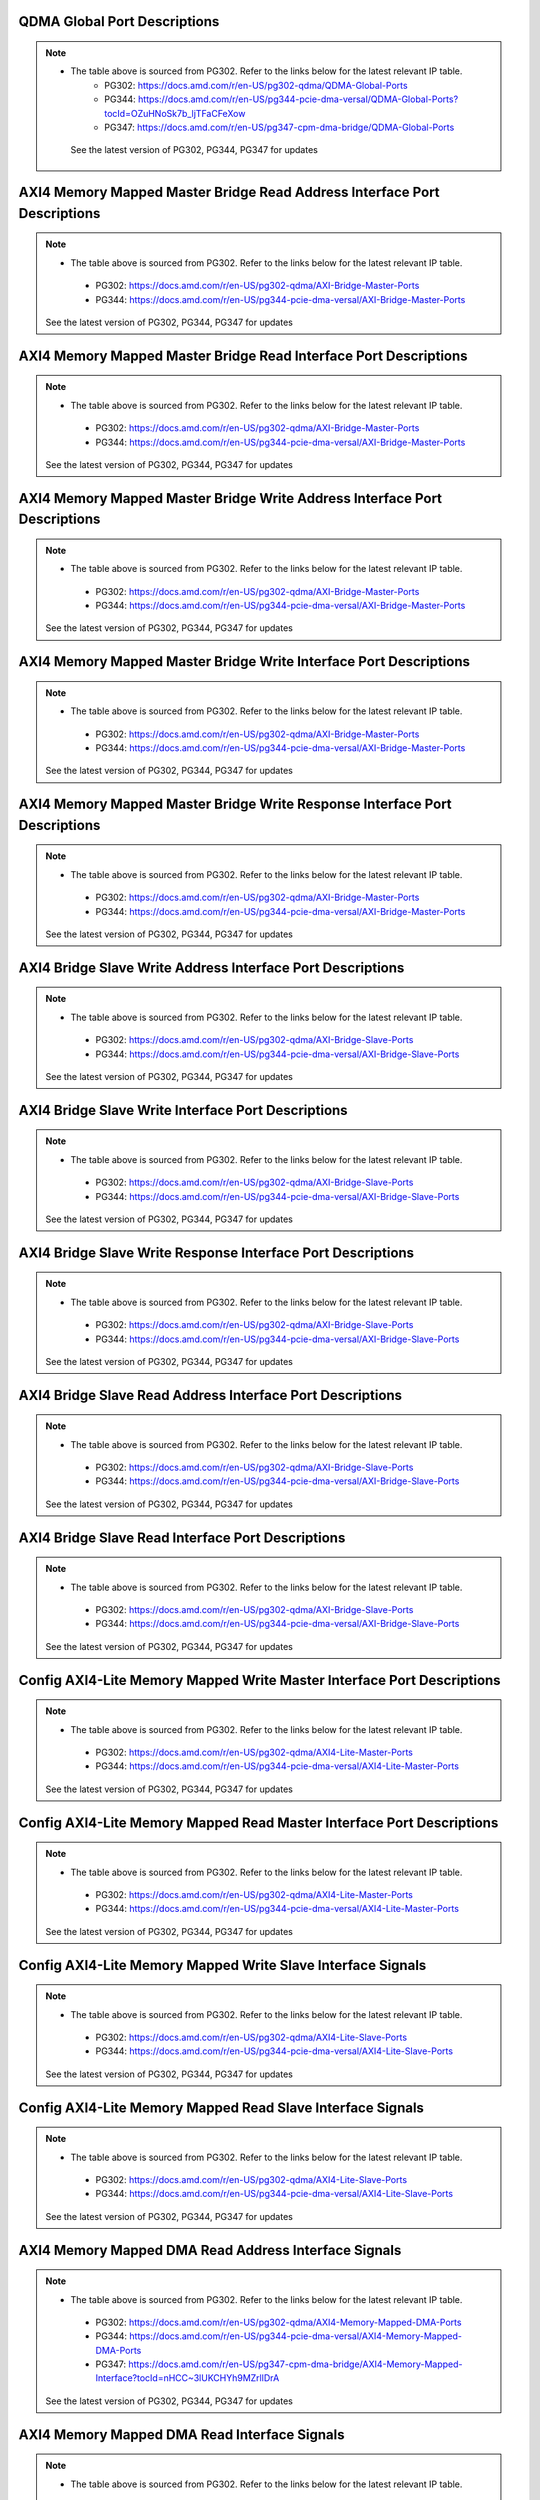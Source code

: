 .. _qdma_global_port_descriptions:

QDMA Global Port Descriptions
-----------------------------
.. image:: table_images/001_qdma_global_port_descriptions.png
   :align: center

.. note::

   * The table above is sourced from PG302. Refer to the links below for the latest relevant IP table.
	 * PG302: https://docs.amd.com/r/en-US/pg302-qdma/QDMA-Global-Ports
	 * PG344: https://docs.amd.com/r/en-US/pg344-pcie-dma-versal/QDMA-Global-Ports?tocId=OZuHNoSk7b_ljTFaCFeXow
	 * PG347: https://docs.amd.com/r/en-US/pg347-cpm-dma-bridge/QDMA-Global-Ports
    
    See the latest version of PG302, PG344, PG347 for updates

.. _axi4_memory_mapped_master_bridge_read_address_interface_port_descriptions:

AXI4 Memory Mapped Master Bridge Read Address Interface Port Descriptions
-------------------------------------------------------------------------
.. image:: table_images/002_axi4_memory_mapped_master_bridge_read_address_interface_port_descriptions.png
   :align: center

.. note::
   * The table above is sourced from PG302. Refer to the links below for the latest relevant IP table.
    * PG302: https://docs.amd.com/r/en-US/pg302-qdma/AXI-Bridge-Master-Ports
    * PG344: https://docs.amd.com/r/en-US/pg344-pcie-dma-versal/AXI-Bridge-Master-Ports

   See the latest version of PG302, PG344, PG347 for updates

.. _axi4_memory_mapped_master_bridge_read_interface_port_descriptions:

AXI4 Memory Mapped Master Bridge Read Interface Port Descriptions
-----------------------------------------------------------------
.. image:: table_images/003_axi4_memory_mapped_master_bridge_read_interface_port_descriptions.png
   :align: center

.. note::
   * The table above is sourced from PG302. Refer to the links below for the latest relevant IP table.
    * PG302: https://docs.amd.com/r/en-US/pg302-qdma/AXI-Bridge-Master-Ports
    * PG344: https://docs.amd.com/r/en-US/pg344-pcie-dma-versal/AXI-Bridge-Master-Ports

   See the latest version of PG302, PG344, PG347 for updates

.. _axi4_memory_mapped_master_bridge_write_address_interface_port_descriptions:

AXI4 Memory Mapped Master Bridge Write Address Interface Port Descriptions
--------------------------------------------------------------------------
.. image:: table_images/004_axi4_memory_mapped_master_bridge_write_address_interface_port_descriptions.png
   :align: center

.. note::
   * The table above is sourced from PG302. Refer to the links below for the latest relevant IP table.
    * PG302: https://docs.amd.com/r/en-US/pg302-qdma/AXI-Bridge-Master-Ports
    * PG344: https://docs.amd.com/r/en-US/pg344-pcie-dma-versal/AXI-Bridge-Master-Ports

   See the latest version of PG302, PG344, PG347 for updates


.. _axi4_memory_mapped_master_bridge_write_interface_port_descriptions:

AXI4 Memory Mapped Master Bridge Write Interface Port Descriptions
------------------------------------------------------------------
.. image:: table_images/005_axi4_memory_mapped_master_bridge_write_interface_port_descriptions.png
   :align: center

.. note::
   * The table above is sourced from PG302. Refer to the links below for the latest relevant IP table.
    * PG302: https://docs.amd.com/r/en-US/pg302-qdma/AXI-Bridge-Master-Ports
    * PG344: https://docs.amd.com/r/en-US/pg344-pcie-dma-versal/AXI-Bridge-Master-Ports

   See the latest version of PG302, PG344, PG347 for updates


.. _axi4_memory_mapped_master_bridge_write_response_interface_port_descriptions:

AXI4 Memory Mapped Master Bridge Write Response Interface Port Descriptions
---------------------------------------------------------------------------
.. image:: table_images/006_axi4_memory_mapped_master_bridge_write_response_interface_port_descriptions.png
   :align: center

.. note::
   * The table above is sourced from PG302. Refer to the links below for the latest relevant IP table.
    * PG302: https://docs.amd.com/r/en-US/pg302-qdma/AXI-Bridge-Master-Ports
    * PG344: https://docs.amd.com/r/en-US/pg344-pcie-dma-versal/AXI-Bridge-Master-Ports

   See the latest version of PG302, PG344, PG347 for updates


.. _axi4_bridge_slave_write_address_interface_port_descriptions:

AXI4 Bridge Slave Write Address Interface Port Descriptions
-----------------------------------------------------------
.. image:: table_images/007_axi4_bridge_slave_write_address_interface_port_descriptions.png
   :align: center

.. note::
   * The table above is sourced from PG302. Refer to the links below for the latest relevant IP table.
    * PG302: https://docs.amd.com/r/en-US/pg302-qdma/AXI-Bridge-Slave-Ports
    * PG344: https://docs.amd.com/r/en-US/pg344-pcie-dma-versal/AXI-Bridge-Slave-Ports

   See the latest version of PG302, PG344, PG347 for updates


.. _axi4_bridge_slave_write_interface_port_descriptions:

AXI4 Bridge Slave Write Interface Port Descriptions
---------------------------------------------------
.. image:: table_images/008_axi4_bridge_slave_write_interface_port_descriptions.png
   :align: center

.. note::
   * The table above is sourced from PG302. Refer to the links below for the latest relevant IP table.
    * PG302: https://docs.amd.com/r/en-US/pg302-qdma/AXI-Bridge-Slave-Ports
    * PG344: https://docs.amd.com/r/en-US/pg344-pcie-dma-versal/AXI-Bridge-Slave-Ports

   See the latest version of PG302, PG344, PG347 for updates


.. _axi4_bridge_slave_write_response_interface_port_descriptions:

AXI4 Bridge Slave Write Response Interface Port Descriptions
------------------------------------------------------------
.. image:: table_images/009_axi4_bridge_slave_write_response_interface_port_descriptions.png
   :align: center

.. note::
   * The table above is sourced from PG302. Refer to the links below for the latest relevant IP table.
    * PG302: https://docs.amd.com/r/en-US/pg302-qdma/AXI-Bridge-Slave-Ports
    * PG344: https://docs.amd.com/r/en-US/pg344-pcie-dma-versal/AXI-Bridge-Slave-Ports

   See the latest version of PG302, PG344, PG347 for updates


.. _axi4_bridge_slave_read_address_interface_port_descriptions:

AXI4 Bridge Slave Read Address Interface Port Descriptions
----------------------------------------------------------
.. image:: table_images/010_axi4_bridge_slave_read_address_interface_port_descriptions.png
   :align: center

.. note::
   * The table above is sourced from PG302. Refer to the links below for the latest relevant IP table.
    * PG302: https://docs.amd.com/r/en-US/pg302-qdma/AXI-Bridge-Slave-Ports
    * PG344: https://docs.amd.com/r/en-US/pg344-pcie-dma-versal/AXI-Bridge-Slave-Ports

   See the latest version of PG302, PG344, PG347 for updates


.. _axi4_bridge_slave_read_interface_port_descriptions:

AXI4 Bridge Slave Read Interface Port Descriptions
--------------------------------------------------
.. image:: table_images/011_axi4_bridge_slave_read_interface_port_descriptions.png
   :align: center

.. note::
   * The table above is sourced from PG302. Refer to the links below for the latest relevant IP table.
    * PG302: https://docs.amd.com/r/en-US/pg302-qdma/AXI-Bridge-Slave-Ports
    * PG344: https://docs.amd.com/r/en-US/pg344-pcie-dma-versal/AXI-Bridge-Slave-Ports

   See the latest version of PG302, PG344, PG347 for updates


.. _config_axi4-lite_memory_mapped_write_master_interface_port_descriptions:

Config AXI4-Lite Memory Mapped Write Master Interface Port Descriptions
-----------------------------------------------------------------------
.. image:: table_images/012_config_axi4-lite_memory_mapped_write_master_interface_port_descriptions.png
   :align: center

.. note::
   * The table above is sourced from PG302. Refer to the links below for the latest relevant IP table.
    * PG302: https://docs.amd.com/r/en-US/pg302-qdma/AXI4-Lite-Master-Ports
    * PG344: https://docs.amd.com/r/en-US/pg344-pcie-dma-versal/AXI4-Lite-Master-Ports

   See the latest version of PG302, PG344, PG347 for updates


.. _config_axi4-lite_memory_mapped_read_master_interface_port_descriptions:

Config AXI4-Lite Memory Mapped Read Master Interface Port Descriptions
----------------------------------------------------------------------
.. image:: table_images/013_config_axi4-lite_memory_mapped_read_master_interface_port_descriptions.png
   :align: center

.. note::
   * The table above is sourced from PG302. Refer to the links below for the latest relevant IP table.
    * PG302: https://docs.amd.com/r/en-US/pg302-qdma/AXI4-Lite-Master-Ports
    * PG344: https://docs.amd.com/r/en-US/pg344-pcie-dma-versal/AXI4-Lite-Master-Ports

   See the latest version of PG302, PG344, PG347 for updates


.. _config_axi4-lite_memory_mapped_write_slave_interface_signals:

Config AXI4-Lite Memory Mapped Write Slave Interface Signals
------------------------------------------------------------
.. image:: table_images/014_config_axi4-lite_memory_mapped_write_slave_interface_signals.png
   :align: center

.. note::
   * The table above is sourced from PG302. Refer to the links below for the latest relevant IP table.
    * PG302: https://docs.amd.com/r/en-US/pg302-qdma/AXI4-Lite-Slave-Ports
    * PG344: https://docs.amd.com/r/en-US/pg344-pcie-dma-versal/AXI4-Lite-Slave-Ports

   See the latest version of PG302, PG344, PG347 for updates


.. _config_axi4-lite_memory_mapped_read_slave_interface_signals:

Config AXI4-Lite Memory Mapped Read Slave Interface Signals
-----------------------------------------------------------
.. image:: table_images/015_config_axi4-lite_memory_mapped_read_slave_interface_signals.png
   :align: center

.. note::
   * The table above is sourced from PG302. Refer to the links below for the latest relevant IP table.
    * PG302: https://docs.amd.com/r/en-US/pg302-qdma/AXI4-Lite-Slave-Ports
    * PG344: https://docs.amd.com/r/en-US/pg344-pcie-dma-versal/AXI4-Lite-Slave-Ports

   See the latest version of PG302, PG344, PG347 for updates


.. _axi4_memory_mapped_dma_read_address_interface_signals:

AXI4 Memory Mapped DMA Read Address Interface Signals
-----------------------------------------------------
.. image:: table_images/016_axi4_memory_mapped_dma_read_address_interface_signals.png
   :align: center

.. note::
   * The table above is sourced from PG302. Refer to the links below for the latest relevant IP table.
    * PG302: https://docs.amd.com/r/en-US/pg302-qdma/AXI4-Memory-Mapped-DMA-Ports
    * PG344: https://docs.amd.com/r/en-US/pg344-pcie-dma-versal/AXI4-Memory-Mapped-DMA-Ports
    * PG347: https://docs.amd.com/r/en-US/pg347-cpm-dma-bridge/AXI4-Memory-Mapped-Interface?tocId=nHCC~3lUKCHYh9MZrllDrA

   See the latest version of PG302, PG344, PG347 for updates

.. _axi4_memory_mapped_dma_read_interface_signals:

AXI4 Memory Mapped DMA Read Interface Signals
---------------------------------------------
.. image:: table_images/017_axi4_memory_mapped_dma_read_interface_signals.png
   :align: center

.. note::
   * The table above is sourced from PG302. Refer to the links below for the latest relevant IP table.
    * PG302: https://docs.amd.com/r/en-US/pg302-qdma/AXI4-Memory-Mapped-DMA-Ports
    * PG344: https://docs.amd.com/r/en-US/pg344-pcie-dma-versal/AXI4-Memory-Mapped-DMA-Ports
    * PG347: https://docs.amd.com/r/en-US/pg347-cpm-dma-bridge/AXI4-Memory-Mapped-Interface?tocId=nHCC~3lUKCHYh9MZrllDrA

   See the latest version of PG302, PG344, PG347 for updates


.. _axi4_memory_mapped_dma_write_address_interface_signals:

AXI4 Memory Mapped DMA Write Address Interface Signals
------------------------------------------------------
.. image:: table_images/018_axi4_memory_mapped_dma_write_address_interface_signals.png
   :align: center

.. note::
   * The table above is sourced from PG302. Refer to the links below for the latest relevant IP table.
    * PG302: https://docs.amd.com/r/en-US/pg302-qdma/AXI4-Memory-Mapped-DMA-Ports
    * PG344: https://docs.amd.com/r/en-US/pg344-pcie-dma-versal/AXI4-Memory-Mapped-DMA-Ports
    * PG347: https://docs.amd.com/r/en-US/pg347-cpm-dma-bridge/AXI4-Memory-Mapped-Interface?tocId=nHCC~3lUKCHYh9MZrllDrA

   See the latest version of PG302, PG344, PG347 for updates


.. _axi4_memory_mapped_dma_write_interface_signals:

AXI4 Memory Mapped DMA Write Interface Signals
----------------------------------------------
.. image:: table_images/019_axi4_memory_mapped_dma_write_interface_signals.png
   :align: center

.. note::
   * The table above is sourced from PG302. Refer to the links below for the latest relevant IP table.
    * PG302: https://docs.amd.com/r/en-US/pg302-qdma/AXI4-Memory-Mapped-DMA-Ports
    * PG344: https://docs.amd.com/r/en-US/pg344-pcie-dma-versal/AXI4-Memory-Mapped-DMA-Ports
    * PG347: https://docs.amd.com/r/en-US/pg347-cpm-dma-bridge/AXI4-Memory-Mapped-Interface?tocId=nHCC~3lUKCHYh9MZrllDrA

   See the latest version of PG302, PG344, PG347 for updates


.. _axi4_memory_mapped_dma_write_response_interface_signals:

AXI4 Memory Mapped DMA Write Response Interface Signals
-------------------------------------------------------
.. image:: table_images/020_axi4_memory_mapped_dma_write_response_interface_signals.png
   :align: center

.. note::
   * The table above is sourced from PG302. Refer to the links below for the latest relevant IP table.
    * PG302: https://docs.amd.com/r/en-US/pg302-qdma/AXI4-Memory-Mapped-DMA-Ports
    * PG344: https://docs.amd.com/r/en-US/pg344-pcie-dma-versal/AXI4-Memory-Mapped-DMA-Ports
    * PG347: https://docs.amd.com/r/en-US/pg347-cpm-dma-bridge/AXI4-Memory-Mapped-Interface?tocId=nHCC~3lUKCHYh9MZrllDrA

   See the latest version of PG302, PG344, PG347 for updates


.. _axi4-stream_h2c_port_descriptions:

AXI4-Stream H2C Port Descriptions
---------------------------------
.. image:: table_images/021_axi4-stream_h2c_port_descriptions.png
   :align: center

.. note::
   * The table above is sourced from PG302. Refer to the links below for the latest relevant IP table.
    * PG302: https://docs.amd.com/r/en-US/pg302-qdma/AXI4-Stream-H2C-Ports
    * PG344: https://docs.amd.com/r/en-US/pg344-pcie-dma-versal/AXI4-Stream-H2C-Ports
    * PG347: https://docs.amd.com/r/en-US/pg347-cpm-dma-bridge/AXI4-Stream-H2C-Ports

   See the latest version of PG302, PG344, PG347 for updates


.. _axi4-stream_c2h_port_descriptions:

AXI4-Stream C2H Port Descriptions
---------------------------------
.. image:: table_images/022_axi4-stream_c2h_port_descriptions.png
   :align: center

.. note::
   * The table above is sourced from PG302. Refer to the links below for the latest relevant IP table.
    * PG302: https://docs.amd.com/r/en-US/pg302-qdma/AXI4-Stream-C2H-Ports
    * PG344: https://docs.amd.com/r/en-US/pg344-pcie-dma-versal/AXI4-Stream-C2H-Ports
    * PG347: https://docs.amd.com/r/en-US/pg347-cpm-dma-bridge/AXI4-Stream-C2H-Ports

   See the latest version of PG302, PG344, PG347 for updates


.. _axi4-stream_c2h_completion_port_descriptions:

AXI4-Stream C2H Completion Port Descriptions
--------------------------------------------
.. image:: table_images/023_axi4-stream_c2h_completion_port_descriptions.png
   :align: center

.. note::
   * The table above is sourced from PG302. Refer to the links below for the latest relevant IP table.
   
    * PG302: https://docs.amd.com/r/en-US/pg302-qdma/AXI4-Stream-C2H-Completion-Ports
    * PG344: https://docs.amd.com/r/en-US/pg344-pcie-dma-versal/AXI4-Stream-C2H-Completion-Ports
    * PG347: https://docs.amd.com/r/en-US/pg347-cpm-dma-bridge/AXI4-Stream-C2H-Completion-Ports

   See the latest version of PG302, PG344, PG347 for updates


.. _axi-st_c2h_status_port_descriptions:

AXI-ST C2H Status Port Descriptions
-----------------------------------
.. image:: table_images/024_axi-st_c2h_status_port_descriptions.png
   :align: center

.. note::
   * The table above is sourced from PG302. Refer to the links below for the latest relevant IP table.
   
    * PG302: https://docs.amd.com/r/en-US/pg302-qdma/AXI4-Stream-Status-Ports
    * PG344: https://docs.amd.com/r/en-US/pg344-pcie-dma-versal/AXI4-Stream-Status-Ports
    * PG347: https://docs.amd.com/r/en-US/pg347-cpm-dma-bridge/AXI4-Stream-Status-Ports

   See the latest version of PG302, PG344, PG347 for updates


.. _axi-st_c2h_write_cmp_port_descriptions:

AXI-ST C2H Write Cmp Port Descriptions
--------------------------------------
.. image:: table_images/025_axi-st_c2h_write_cmp_port_descriptions.png
   :align: center

.. note::
   * The table above is sourced from PG302. Refer to the links below for the latest relevant IP table.
    * PG302: https://docs.amd.com/r/en-US/pg302-qdma/AXI4-Stream-C2H-Write-Completion-Ports
    * PG344: https://docs.amd.com/r/en-US/pg344-pcie-dma-versal/AXI4-Stream-C2H-Write-Completion-Ports
    * PG347: https://docs.amd.com/r/en-US/pg347-cpm-dma-bridge/AXI4-Stream-C2H-Write-Completion-Ports

   See the latest version of PG302, PG344, PG347 for updates


.. _vdm_port_descriptions:

VDM Port Descriptions
---------------------
.. image:: table_images/026_vdm_port_descriptions.png
   :align: center

.. note::
   * The table above is sourced from PG302. Refer to the links below for the latest relevant IP table.

    * PG302: https://docs.amd.com/r/en-US/pg302-qdma/VDM-Ports
    * PG344: https://docs.amd.com/r/en-US/pg344-pcie-dma-versal/VDM-Ports
    * PG347: https://docs.amd.com/r/en-US/pg347-cpm-dma-bridge/VDM-Ports

   See the latest version of PG302, PG344, PG347 for updates


.. _configuration_extend_interface_port_descriptions:

Configuration Extend Interface Port Descriptions
------------------------------------------------
.. image:: table_images/027_configuration_extend_interface_port_descriptions.png
   :align: center

.. note::
   * The table above is sourced from PG302. Refer to the links below for the latest relevant IP table.

    * PG302: https://docs.amd.com/r/en-US/pg302-qdma/Configuration-Extend-Interface-Ports
    * PG344: https://docs.amd.com/r/en-US/pg344-pcie-dma-versal/Configuration-Extend-Interface-Ports

   See the latest version of PG302, PG344, PG347 for updates


.. _flr_port_descriptions:

FLR Port Descriptions
---------------------
.. image:: table_images/028_flr_port_descriptions.png
   :align: center

.. note::

   * The table above is sourced from PG302. Refer to the links below for the latest relevant IP table.
    * PG302: https://docs.amd.com/r/en-US/pg302-qdma/FLR-Ports
    * PG344: https://docs.amd.com/r/en-US/pg344-pcie-dma-versal/FLR-Ports
    * PG347: https://docs.amd.com/r/en-US/pg347-cpm-dma-bridge/FLR-Ports

   See the latest version of PG302, PG344, PG347 for updates


.. _qdma_h2c-streaming_bypass_input_port_descriptions:

QDMA H2C-Streaming Bypass Input Port Descriptions
-------------------------------------------------
.. image:: table_images/029_qdma_h2c-streaming_bypass_input_port_descriptions.png
   :align: center

.. note::
   * The table above is sourced from PG302. Refer to the links below for the latest relevant IP table.
    * PG302: https://docs.amd.com/r/en-US/pg302-qdma/QDMA-Descriptor-Bypass-Input-Ports
    * PG344: https://docs.amd.com/r/en-US/pg344-pcie-dma-versal/QDMA-Descriptor-Bypass-Input-Ports
    * PG347: https://docs.amd.com/r/en-US/pg347-cpm-dma-bridge/QDMA-Descriptor-Bypass-Input-Ports

   See the latest version of PG302, PG344, PG347 for updates


.. _qdma_h2c-mm_descriptor_bypass_input_port_descriptions:

QDMA H2C-MM Descriptor Bypass Input Port Descriptions
-----------------------------------------------------
.. image:: table_images/030_qdma_h2c-mm_descriptor_bypass_input_port_descriptions.png
   :align: center

.. note::
   * The table above is sourced from PG302. Refer to the links below for the latest relevant IP table.
    * PG302: https://docs.amd.com/r/en-US/pg302-qdma/QDMA-Descriptor-Bypass-Input-Ports
    * PG344: https://docs.amd.com/r/en-US/pg344-pcie-dma-versal/QDMA-Descriptor-Bypass-Input-Ports
    * PG347: https://docs.amd.com/r/en-US/pg347-cpm-dma-bridge/QDMA-Descriptor-Bypass-Input-Ports

   See the latest version of PG302, PG344, PG347 for updates


.. _qdma_c2h-streaming_cache_bypass_input_port_descriptions:

QDMA C2H-Streaming Cache Bypass Input Port Descriptions
-------------------------------------------------------
.. image:: table_images/031_qdma_c2h-streaming_cache_bypass_input_port_descriptions.png
   :align: center

.. note::
   * The table above is sourced from PG302. Refer to the links below for the latest relevant IP table.
    * PG302: https://docs.amd.com/r/en-US/pg302-qdma/QDMA-Descriptor-Bypass-Input-Ports
    * PG344: https://docs.amd.com/r/en-US/pg344-pcie-dma-versal/QDMA-Descriptor-Bypass-Input-Ports
    * PG347: https://docs.amd.com/r/en-US/pg347-cpm-dma-bridge/QDMA-Descriptor-Bypass-Input-Ports

   See the latest version of PG302, PG344, PG347 for updates


.. _qdma_c2h-mm_descriptor_bypass_input_port_descriptions:

QDMA C2H-MM Descriptor Bypass Input Port Descriptions
-----------------------------------------------------
.. image:: table_images/032_qdma_c2h-mm_descriptor_bypass_input_port_descriptions.png
   :align: center

.. note::
   * The table above is sourced from PG302. Refer to the links below for the latest relevant IP table.
    * PG302: https://docs.amd.com/r/en-US/pg302-qdma/QDMA-Descriptor-Bypass-Input-Ports
    * PG344: https://docs.amd.com/r/en-US/pg344-pcie-dma-versal/QDMA-Descriptor-Bypass-Input-Ports
    * PG347: https://docs.amd.com/r/en-US/pg347-cpm-dma-bridge/QDMA-Descriptor-Bypass-Input-Ports

   See the latest version of PG302, PG344, PG347 for updates


.. _qdma_h2c_descriptor_bypass_output_port_descriptions:

QDMA H2C Descriptor Bypass Output Port Descriptions
---------------------------------------------------
.. image:: table_images/033_qdma_h2c_descriptor_bypass_output_port_descriptions.png
   :align: center

.. note::
   * The table above is sourced from PG302. Refer to the links below for the latest relevant IP table.
    * PG302: https://docs.amd.com/r/en-US/pg302-qdma/QDMA-Descriptor-Bypass-Output-Ports
    * PG344: https://docs.amd.com/r/en-US/pg344-pcie-dma-versal/QDMA-Descriptor-Bypass-Output-Ports
    * PG347: https://docs.amd.com/r/en-US/pg347-cpm-dma-bridge/QDMA-Descriptor-Bypass-Output-Ports

   See the latest version of PG302, PG344, PG347 for updates


.. _qdma_c2h_descriptor_bypass_output_port_descriptions:

QDMA C2H Descriptor Bypass Output Port Descriptions
---------------------------------------------------
.. image:: table_images/034_qdma_c2h_descriptor_bypass_output_port_descriptions.png
   :align: center

.. note::
   * The table above is sourced from PG302. Refer to the links below for the latest relevant IP table.
    * PG302: https://docs.amd.com/r/en-US/pg302-qdma/QDMA-Descriptor-Bypass-Output-Ports
    * PG344: https://docs.amd.com/r/en-US/pg344-pcie-dma-versal/QDMA-Descriptor-Bypass-Output-Ports
    * PG347: https://docs.amd.com/r/en-US/pg347-cpm-dma-bridge/QDMA-Descriptor-Bypass-Output-Ports

   See the latest version of PG302, PG344, PG347 for updates


.. _qdma_descriptor_credit_input_port_descriptions:

QDMA Descriptor Credit Input Port Descriptions
----------------------------------------------
.. image:: table_images/035_qdma_descriptor_credit_input_port_descriptions.png
   :align: center

.. note::
   * The table above is sourced from PG302. Refer to the links below for the latest relevant IP table.
    * PG302: https://docs.amd.com/r/en-US/pg302-qdma/QDMA-Descriptor-Credit-Input-Ports
    * PG344: https://docs.amd.com/r/en-US/pg344-pcie-dma-versal/QDMA-Descriptor-Credit-Input-Ports
    * PG347: https://docs.amd.com/r/en-US/pg347-cpm-dma-bridge/QDMA-Descriptor-Credit-Input-Ports


   See the latest version of PG302, PG344, PG347 for updates


.. _qdma_tm_credit_output_port_descriptions:

QDMA TM Credit Output Port Descriptions
---------------------------------------
.. image:: table_images/036_qdma_tm_credit_output_port_descriptions.png
   :align: center

.. note::
   * The table above is sourced from PG302. Refer to the links below for the latest relevant IP table.
    * PG302: https://docs.amd.com/r/en-US/pg302-qdma/QDMA-Traffic-Manager-Credit-Output-Ports
    * PG344: https://docs.amd.com/r/en-US/pg344-pcie-dma-versal/QDMA-Traffic-Manager-Credit-Output-Ports
    * PG347: https://docs.amd.com/r/en-US/pg347-cpm-dma-bridge/QDMA-Traffic-Manager-Credit-Output-Ports

   See the latest version of PG302, PG344, PG347 for updates

   
.. _user_interrupts_port_descriptions:

User Interrupts Port Descriptions
---------------------------------
.. image:: table_images/037_user_interrupts_port_descriptions.png
   :align: center
 
.. note::
   * The table above is sourced from PG302. Refer to the links below for the latest relevant IP table.
    * PG302: https://docs.amd.com/r/en-US/pg302-qdma/User-Interrupts
    * PG344: https://docs.amd.com/r/en-US/pg344-pcie-dma-versal/User-Interrupts?tocId=JDdZMAsujF8XvOqyC4QD7w
    * PG347: https://docs.amd.com/r/en-US/pg347-cpm-dma-bridge/User-Interrupts?tocId=Bitp2ey_91KNCZTqp1MyFA

   See the latest version of PG302, PG344, PG347 for updates


.. _queue_status_ports:

Queue Status Ports
------------------
.. image:: table_images/038_queue_status_ports.png
   :align: center

.. note::
   * The table above is sourced from PG302. Refer to the links below for the latest relevant IP table.
    * PG302: https://docs.amd.com/r/en-US/pg302-qdma/Queue-Status-Ports
    * PG344: https://docs.amd.com/r/en-US/pg344-pcie-dma-versal/Queue-Status-Ports
    * PG347: https://docs.amd.com/r/en-US/pg347-cpm-dma-bridge/Queue-Status-Ports

   See the latest version of PG302, PG344, PG347 for updates


.. _queue_status_data:

Queue status data
-----------------
.. image:: table_images/039_queue_status_data.png
   :align: center

.. note::
   * The table above is sourced from PG302. Refer to the links below for the latest relevant IP table.
    * PG302: https://docs.amd.com/r/en-US/pg302-qdma/Queue-Status-Data-qsts_out_data
    * PG344: https://docs.amd.com/r/en-US/pg344-pcie-dma-versal/Queue-Status-Data-qsts_out_data
    * PG347: https://docs.amd.com/r/en-US/pg347-cpm-dma-bridge/Queue-Status-Data

   See the latest version of PG302, PG344, PG347 for updates


.. _axi4_memory_mapped_c2h_flow:

AXI4 Memory Mapped C2H Flow
---------------------------
.. image:: table_images/040_axi4_memory_mapped_c2h_flow.png
   :align: center

.. note::
   * The table above is sourced from PG302. Refer to the links below for the latest relevant IP table.
    * PG302: https://docs.amd.com/r/en-US/pg302-qdma/AXI4-Memory-Mapped-C2H-Flow
    * PG344: https://docs.amd.com/r/en-US/pg344-pcie-dma-versal/AXI4-Memory-Mapped-C2H-Flow
    * PG347: https://docs.amd.com/r/en-US/pg347-cpm-dma-bridge/AXI4-Memory-Mapped-C2H-Flow

   See the latest version of PG302, PG344, PG347 for updates



.. _axi4_memory_mapped_h2c_flow:

AXI4 Memory Mapped H2C Flow
---------------------------
.. image:: table_images/041_axi4_memory_mapped_h2c_flow.png
   :align: center

.. note::
   * The table above is sourced from PG302. Refer to the links below for the latest relevant IP table.
    * PG302: https://docs.amd.com/r/en-US/pg302-qdma/AXI4-Memory-Mapped-C2H-Flow
    * PG344: https://docs.amd.com/r/en-US/pg344-pcie-dma-versal/AXI4-Memory-Mapped-C2H-Flow
    * PG347: https://docs.amd.com/r/en-US/pg347-cpm-dma-bridge/AXI4-Memory-Mapped-C2H-Flow

   See the latest version of PG302, PG344, PG347 for updates


.. _axi4-stream_c2h_flow:

AXI4-Stream C2H Flow
--------------------
.. image:: table_images/042_axi4-stream_c2h_flow.png
   :align: center

.. note::
   * The table above is sourced from PG302. Refer to the links below for the latest relevant IP table.
    * PG302: https://docs.amd.com/r/en-US/pg302-qdma/AXI4-Stream-C2H-Flow
    * PG344: https://docs.amd.com/r/en-US/pg344-pcie-dma-versal/AXI4-Stream-C2H-Flow
    * PG347: https://docs.amd.com/r/en-US/pg347-cpm-dma-bridge/AXI4-Stream-C2H-Flow

   See the latest version of PG302, PG344, PG347 for updates


.. _axi4-stream_h2c_flow:

AXI4-Stream H2C Flow
--------------------
.. image:: table_images/043_axi4-stream_h2c_flow.png
   :align: center

.. note::
   * The table above is sourced from PG302. Refer to the links below for the latest relevant IP table.
    * PG302: https://docs.amd.com/r/en-US/pg302-qdma/AXI4-Stream-H2C-Flow
    * PG344: https://docs.amd.com/r/en-US/pg344-pcie-dma-versal/AXI4-Stream-H2C-Flow
    * PG347: https://docs.amd.com/r/en-US/pg347-cpm-dma-bridge/AXI4-Stream-H2C-Flow

   See the latest version of PG302, PG344, PG347 for updates


.. _context_programming:

Context Programming
-------------------
.. image:: table_images/044_context_programming.png
   :align: center

.. note::
   * The table above is sourced from PG302. Refer to the links below for the latest relevant IP table.
    * PG302: https://docs.amd.com/r/en-US/pg302-qdma/Context-Programming
    * PG344: https://docs.amd.com/r/en-US/pg344-pcie-dma-versal/Context-Programming
    * PG347: https://docs.amd.com/r/en-US/pg347-cpm-dma-bridge/Context-Programming

   See the latest version of PG302, PG344, PG347 for updates



.. _descriptor_fetch_flow:

Descriptor Fetch Flow
---------------------
.. image:: table_images/045_descriptor_fetch_flow.png
   :align: center

.. note::
   * The table above is sourced from PG302. Refer to the links below for the latest relevant IP table.
    * PG302: https://docs.amd.com/r/en-US/pg302-qdma/Descriptor-Fetch
    * PG344: https://docs.amd.com/r/en-US/pg344-pcie-dma-versal/Descriptor-Fetch
    * PG347: https://docs.amd.com/r/en-US/pg347-cpm-dma-bridge/Descriptor-Fetch

   See the latest version of PG302, PG344, PG347 for updates


.. _software_descriptor_context_structure_definition:

Software Descriptor Context Structure Definition
------------------------------------------------

.. image:: table_images/046_software_descriptor_context_structure_definition.png
   :align: center

.. note::
   * The table above is sourced from PG302. Refer to the links below for the latest relevant IP table.
    * PG302: https://docs.amd.com/r/en-US/pg302-qdma/Software-Descriptor-Context-Structure-0x0-C2H-and-0x1-H2C
    * PG344: https://docs.amd.com/r/en-US/pg344-pcie-dma-versal/Software-Descriptor-Context-Structure-0x0-C2H-and-0x1-H2C
    * PG347: https://docs.amd.com/r/en-US/pg347-cpm-dma-bridge/Software-Descriptor-Context-Structure-0x0-C2H-and-0x1-H2C

   See the latest version of PG302, PG344, PG347 for updates


.. _hardware_descriptor_structure_definition:

Hardware Descriptor Structure Definition
----------------------------------------

.. image:: table_images/047_hardware_descriptor_structure_definition.png
   :align: center

.. note::
   * The table above is sourced from PG302. Refer to the links below for the latest relevant IP table.
    * PG302: https://docs.amd.com/r/en-US/pg302-qdma/Hardware-Descriptor-Context-Structure-0x2-C2H-and-0x3-H2C
    * PG344: https://docs.amd.com/r/en-US/pg344-pcie-dma-versal/Hardware-Descriptor-Context-Structure-0x2-C2H-and-0x3-H2C
    * PG347: https://docs.amd.com/r/en-US/pg347-cpm-dma-bridge/Hardware-Descriptor-Context-Structure-0x2-C2H-and-0x3-H2C

   See the latest version of PG302, PG344, PG347 for updates


.. _credit_descriptor_context_structure_definition:

Credit Descriptor Context Structure Definition
----------------------------------------------
.. image:: table_images/048_credit_descriptor_context_structure_definition.png
   :align: center

.. note::
   * The table above is sourced from PG302. Refer to the links below for the latest relevant IP table.
    * PG302: https://docs.amd.com/r/en-US/pg302-qdma/Credit-Descriptor-Context-Structure
    * PG344: https://docs.amd.com/r/en-US/pg344-pcie-dma-versal/Credit-Descriptor-Context-Structure
    * PG347: https://docs.amd.com/r/en-US/pg347-cpm-dma-bridge/Credit-Descriptor-Context-Structure

   See the latest version of PG302, PG344, PG347 for updates


.. _c2h_prefetch_context_structure:

C2H Prefetch Context Structure
------------------------------
.. image:: table_images/049_c2h_prefetch_context_structure.png
   :align: center

.. note::
   * The table above is sourced from PG302. Refer to the links below for the latest relevant IP table.
    * PG302: https://docs.amd.com/r/en-US/pg302-qdma/C2H-Prefetch-Engine
    * PG344: https://docs.amd.com/r/en-US/pg344-pcie-dma-versal/C2H-Prefetch-Engine
    * PG347: https://docs.amd.com/r/en-US/pg347-cpm-dma-bridge/C2H-Prefetch-Engine

   See the latest version of PG302, PG344, PG347 for updates


.. _h2c_internal_mode_flow:

H2C Internal Mode Flow
----------------------
.. image:: table_images/050_h2c_internal_mode_flow.png
   :align: center

.. note::
   * The table above is sourced from PG302. Refer to the links below for the latest relevant IP table.
    * PG302: https://docs.amd.com/r/en-US/pg302-qdma/Internal-and-Bypass-Modes
    * PG344: https://docs.amd.com/r/en-US/pg344-pcie-dma-versal/Internal-and-Bypass-Modes
    * PG347: https://docs.amd.com/r/en-US/pg347-cpm-dma-bridge/Internal-and-Bypass-Modes

   See the latest version of PG302, PG344, PG347 for updates


.. _h2c_bypass_mode_flow:

H2C Bypass Mode Flow
--------------------
.. image:: table_images/051_h2c_bypass_mode_flow.png
   :align: center

.. note::
   * The table above is sourced from PG302. Refer to the links below for the latest relevant IP table.
    * PG302: https://docs.amd.com/r/en-US/pg302-qdma/Internal-and-Bypass-Modes
    * PG344: https://docs.amd.com/r/en-US/pg344-pcie-dma-versal/Internal-and-Bypass-Modes
    * PG347: https://docs.amd.com/r/en-US/pg347-cpm-dma-bridge/Internal-and-Bypass-Modes

   See the latest version of PG302, PG344, PG347 for updates
   
   
.. _handling_exception_events:

Handling Exception Events
-------------------------
.. image:: table_images/052_handling_exception_events.png
   :align: center

.. note::
   * The table above is sourced from PG302. Refer to the links below for the latest relevant IP table.
    * PG302: https://docs.amd.com/r/en-US/pg302-qdma/Handling-Exception-Events
    * PG344: https://docs.amd.com/r/en-US/pg344-pcie-dma-versal/Handling-Exception-Events
    * PG347: https://docs.amd.com/r/en-US/pg347-cpm-dma-bridge/Handling-Exception-Events

   See the latest version of PG302, PG344, PG347 for updates


.. _h2c_and_c2h_queue:

H2C and C2H Queue
-----------------
.. image:: table_images/053_h2c_and_c2h_queue.png
   :align: center

.. note::
   * The table above is sourced from PG302. Refer to the links below for the latest relevant IP table.
    * PG302: https://docs.amd.com/r/en-US/pg302-qdma/H2C-and-C2H-Queues
    * PG344: https://docs.amd.com/r/en-US/pg344-pcie-dma-versal/H2C-and-C2H-Queues
    * PG347: https://docs.amd.com/r/en-US/pg347-cpm-dma-bridge/H2C-and-C2H-Queues

   See the latest version of PG302, PG344, PG347 for updates

.. _completion_queue_flow:

Completion Queue Flow
---------------------
.. image:: table_images/054_completion_queue_flow.png
   :align: center

.. note::
   * The table above is sourced from PG302. Refer to the links below for the latest relevant IP table.
    * PG302: https://docs.amd.com/r/en-US/pg302-qdma/Completion-Queue
    * PG344: https://docs.amd.com/r/en-US/pg344-pcie-dma-versal/Completion-Queue
    * PG347: https://docs.amd.com/r/en-US/pg347-cpm-dma-bridge/Completion-Queue

   See the latest version of PG302, PG344, PG347 for updates


.. _c2h_simple_bypass_mode_flow:

C2H Simple Bypass Mode Flow
---------------------------
.. image:: table_images/055_c2h_simple_bypass_mode_flow.png
   :align: center

.. note::
   * The table above is sourced from PG302. Refer to the links below for the latest relevant IP table.
    * PG302: https://docs.amd.com/r/en-US/pg302-qdma/C2H-Stream-Modes
    * PG344: https://docs.amd.com/r/en-US/pg344-pcie-dma-versal/C2H-Stream-Modes
    * PG347: https://docs.amd.com/r/en-US/pg347-cpm-dma-bridge/C2H-Stream-Modes

   See the latest version of PG302, PG344, PG347 for updates


.. _c2h_cache_bypass_mode_flow:

C2H Cache Bypass Mode Flow
--------------------------
.. image:: table_images/056_c2h_cache_bypass_mode_flow.png
   :align: center

.. note::
   * The table above is sourced from PG302. Refer to the links below for the latest relevant IP table.
    * PG302: https://docs.amd.com/r/en-US/pg302-qdma/C2H-Stream-Modes
    * PG344: https://docs.amd.com/r/en-US/pg344-pcie-dma-versal/C2H-Stream-Modes
    * PG347: https://docs.amd.com/r/en-US/pg347-cpm-dma-bridge/C2H-Stream-Modes

   See the latest version of PG302, PG344, PG347 for updates



.. _axi_memory_mapped_writeback_status_structure_for_h2c_and_c2h:

AXI Memory Mapped Writeback Status Structure for H2C and C2H
------------------------------------------------------------
.. image:: table_images/057_axi_memory_mapped_writeback_status_structure_for_h2c_and_c2h.png
   :align: center

.. note::
   * The table above is sourced from PG302. Refer to the links below for the latest relevant IP table.
    * PG302: https://docs.amd.com/r/en-US/pg302-qdma/AXI-Memory-Mapped-Writeback-Status-Structure-for-H2C-and-C2H
    * PG344: https://docs.amd.com/r/en-US/pg344-pcie-dma-versal/AXI-Memory-Mapped-Writeback-Status-Structure-for-H2C-and-C2H
    * PG347: https://docs.amd.com/r/en-US/pg347-cpm-dma-bridge/AXI-Memory-Mapped-Writeback-Status-Structure-for-H2C-and-C2H

   See the latest version of PG302, PG344, PG347 for updates

.. _axi4-stream_h2c_writeback_status_descriptor_structure:

AXI4-Stream H2C Writeback Status Descriptor Structure
---------------------------------------
.. image:: table_images/058_axi4-stream_h2c_writeback_status_descriptor_structure.png
   :align: center

.. note::
   * The table above is sourced from PG302. Refer to the links below for the latest relevant IP table.
    * PG302: https://docs.amd.com/r/en-US/pg302-qdma/H2C-Stream-Status-Descriptor-Writeback
    * PG344: https://docs.amd.com/r/en-US/pg344-pcie-dma-versal/H2C-Stream-Status-Descriptor-Writeback
    * PG347: https://docs.amd.com/r/en-US/pg347-cpm-dma-bridge/H2C-Stream-Status-Descriptor-Writeback

   See the latest version of PG302, PG344, PG347 for updates



.. _axi4-stream_completion_status_structure:

AXI4-Stream Completion Status Structure
-----------------------------------------------------
.. image:: table_images/059_axi4-stream_completion_status_structure.png
   :align: center

.. note::
   * The table above is sourced from PG302. Refer to the links below for the latest relevant IP table.
    * PG302: https://docs.amd.com/r/en-US/pg302-qdma/Completion-Status-Structure
    * PG344: https://docs.amd.com/r/en-US/pg344-pcie-dma-versal/Completion-Status-Structure
    * PG347: https://docs.amd.com/r/en-US/pg347-cpm-dma-bridge/Completion-Status-Structure

   See the latest version of PG302, PG344, PG347 for updates



